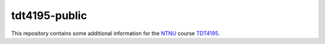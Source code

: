 ==============
tdt4195-public
==============

This repository contains some additional information for the `NTNU`_ course `TDT4195`_.


.. Links

.. _NTNU: https://www.ntnu.edu/
.. _TDT4195: https://www.ntnu.edu/studies/courses/TDT4195/
